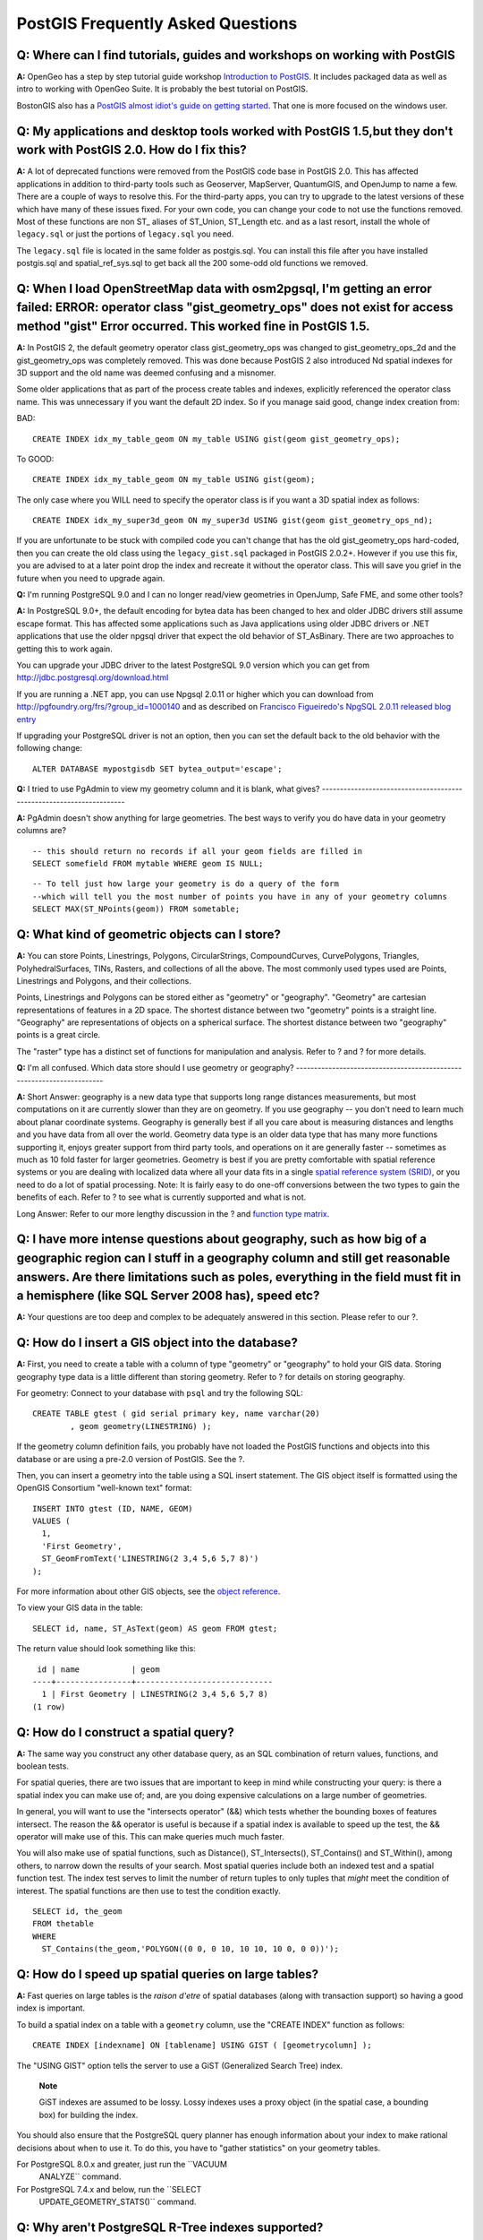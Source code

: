 PostGIS Frequently Asked Questions
==================================

**Q:** Where can I find tutorials, guides and workshops on working with PostGIS
---------------------------------------------------------------------------------

**A:** OpenGeo has a step by step tutorial guide workshop `Introduction
to PostGIS <http://workshops.opengeo.org/postgis-intro/>`__. It includes
packaged data as well as intro to working with OpenGeo Suite. It is
probably the best tutorial on PostGIS.

BostonGIS also has a `PostGIS almost idiot's guide on getting
started <http://www.bostongis.com/PrinterFriendly.aspx?content_name=postgis_tut01>`__.
That one is more focused on the windows user.

**Q:** My applications and desktop tools worked with PostGIS 1.5,but they don't work with PostGIS 2.0. How do I fix this?
--------------------------------------------------------------------------------------------------------------------------------

**A:** A lot of deprecated functions were removed from the PostGIS code
base in PostGIS 2.0. This has affected applications in addition to
third-party tools such as Geoserver, MapServer, QuantumGIS, and OpenJump
to name a few. There are a couple of ways to resolve this. For the
third-party apps, you can try to upgrade to the latest versions of these
which have many of these issues fixed. For your own code, you can change
your code to not use the functions removed. Most of these functions are
non ST\_ aliases of ST\_Union, ST\_Length etc. and as a last resort,
install the whole of ``legacy.sql`` or just the portions of
``legacy.sql`` you need.

The ``legacy.sql`` file is located in the same folder as postgis.sql.
You can install this file after you have installed postgis.sql and
spatial\_ref\_sys.sql to get back all the 200 some-odd old functions we
removed.

**Q:** When I load OpenStreetMap data with osm2pgsql, I'm getting an error failed: ERROR: operator class "gist\_geometry\_ops" does not exist for access method "gist" Error occurred. This worked fine in PostGIS 1.5.
----------------------------------------------------------------------------------------------------------------------------------------------------------------------------------------------------------------------------------

**A:** In PostGIS 2, the default geometry operator class
gist\_geometry\_ops was changed to gist\_geometry\_ops\_2d and the
gist\_geometry\_ops was completely removed. This was done because
PostGIS 2 also introduced Nd spatial indexes for 3D support and the old
name was deemed confusing and a misnomer.

Some older applications that as part of the process create tables and
indexes, explicitly referenced the operator class name. This was
unnecessary if you want the default 2D index. So if you manage said
good, change index creation from:

BAD:

::

    CREATE INDEX idx_my_table_geom ON my_table USING gist(geom gist_geometry_ops);

To GOOD:

::

    CREATE INDEX idx_my_table_geom ON my_table USING gist(geom);

The only case where you WILL need to specify the operator class is if
you want a 3D spatial index as follows:

::

    CREATE INDEX idx_my_super3d_geom ON my_super3d USING gist(geom gist_geometry_ops_nd);

If you are unfortunate to be stuck with compiled code you can't change
that has the old gist\_geometry\_ops hard-coded, then you can create the
old class using the ``legacy_gist.sql`` packaged in PostGIS 2.0.2+.
However if you use this fix, you are advised to at a later point drop
the index and recreate it without the operator class. This will save you
grief in the future when you need to upgrade again.

**Q:** I'm running PostgreSQL 9.0 and I can no longer read/view
geometries in OpenJump, Safe FME, and some other tools?

**A:** In PostgreSQL 9.0+, the default encoding for bytea data has been
changed to hex and older JDBC drivers still assume escape format. This
has affected some applications such as Java applications using older
JDBC drivers or .NET applications that use the older npgsql driver that
expect the old behavior of ST\_AsBinary. There are two approaches to
getting this to work again.

You can upgrade your JDBC driver to the latest PostgreSQL 9.0 version
which you can get from http://jdbc.postgresql.org/download.html

If you are running a .NET app, you can use Npgsql 2.0.11 or higher which
you can download from http://pgfoundry.org/frs/?group_id=1000140 and as
described on `Francisco Figueiredo's NpgSQL 2.0.11 released blog
entry <http://fxjr.blogspot.com/2010/11/npgsql-2011-released.html>`__

If upgrading your PostgreSQL driver is not an option, then you can set
the default back to the old behavior with the following change:

::

    ALTER DATABASE mypostgisdb SET bytea_output='escape';


**Q:** I tried to use PgAdmin to view my geometry column and it is
blank, what gives?
---------------------------------------------------------------------

**A:** PgAdmin doesn't show anything for large geometries. The best ways
to verify you do have data in your geometry columns are?

::

    -- this should return no records if all your geom fields are filled in
    SELECT somefield FROM mytable WHERE geom IS NULL;

::

    -- To tell just how large your geometry is do a query of the form
    --which will tell you the most number of points you have in any of your geometry columns
    SELECT MAX(ST_NPoints(geom)) FROM sometable;


**Q:** What kind of geometric objects can I store?
-----------------------------------------------------

**A:** You can store Points, Linestrings, Polygons, CircularStrings,
CompoundCurves, CurvePolygons, Triangles, PolyhedralSurfaces, TINs,
Rasters, and collections of all the above. The most commonly used types
used are Points, Linestrings and Polygons, and their collections.

Points, Linestrings and Polygons can be stored either as "geometry" or
"geography". "Geometry" are cartesian representations of features in a
2D space. The shortest distance between two "geometry" points is a
straight line. "Geography" are representations of objects on a spherical
surface. The shortest distance between two "geography" points is a great
circle.

The "raster" type has a distinct set of functions for manipulation and
analysis. Refer to ? and ? for more details.

**Q:** I'm all confused. Which data store should I use geometry or
geography?
----------------------------------------------------------------------

**A:** Short Answer: geography is a new data type that supports long
range distances measurements, but most computations on it are currently
slower than they are on geometry. If you use geography -- you don't need
to learn much about planar coordinate systems. Geography is generally
best if all you care about is measuring distances and lengths and you
have data from all over the world. Geometry data type is an older data
type that has many more functions supporting it, enjoys greater support
from third party tools, and operations on it are generally faster --
sometimes as much as 10 fold faster for larger geometries. Geometry is
best if you are pretty comfortable with spatial reference systems or you
are dealing with localized data where all your data fits in a single
`spatial reference system (SRID) <#spatial_ref_sys>`__, or you need to
do a lot of spatial processing. Note: It is fairly easy to do one-off
conversions between the two types to gain the benefits of each. Refer to
? to see what is currently supported and what is not.

Long Answer: Refer to our more lengthy discussion in the ? and `function
type matrix <#PostGIS_TypeFunctionMatrix>`__.

**Q:** I have more intense questions about geography, such as how big of a geographic region can I stuff in a geography column and still get reasonable answers. Are there limitations such as poles, everything in the field must fit in a hemisphere (like SQL Server 2008 has), speed etc?
---------------------------------------------------------------------------------------------------------------------------------------------------------------------------------------------------------------------------------------------------------------------------------------------------------------------------------------------------


**A:** Your questions are too deep and complex to be adequately answered
in this section. Please refer to our ?.


**Q:** How do I insert a GIS object into the database?
----------------------------------------------------------

**A:** First, you need to create a table with a column of type
"geometry" or "geography" to hold your GIS data. Storing geography type
data is a little different than storing geometry. Refer to ? for details
on storing geography.

For geometry: Connect to your database with ``psql`` and try the
following SQL:

::

    CREATE TABLE gtest ( gid serial primary key, name varchar(20)
            , geom geometry(LINESTRING) );

If the geometry column definition fails, you probably have not loaded
the PostGIS functions and objects into this database or are using a
pre-2.0 version of PostGIS. See the ?.

Then, you can insert a geometry into the table using a SQL insert
statement. The GIS object itself is formatted using the OpenGIS
Consortium "well-known text" format:

::

    INSERT INTO gtest (ID, NAME, GEOM)
    VALUES (
      1,
      'First Geometry',
      ST_GeomFromText('LINESTRING(2 3,4 5,6 5,7 8)')
    );

For more information about other GIS objects, see the `object
reference <#RefObject>`__.

To view your GIS data in the table:

::

    SELECT id, name, ST_AsText(geom) AS geom FROM gtest;

The return value should look something like this:

::

     id | name           | geom
    ----+----------------+-----------------------------
      1 | First Geometry | LINESTRING(2 3,4 5,6 5,7 8)
    (1 row)


**Q:** How do I construct a spatial query?
------------------------------------------------

**A:** The same way you construct any other database query, as an SQL
combination of return values, functions, and boolean tests.

For spatial queries, there are two issues that are important to keep in
mind while constructing your query: is there a spatial index you can
make use of; and, are you doing expensive calculations on a large number
of geometries.

In general, you will want to use the "intersects operator" (&&) which
tests whether the bounding boxes of features intersect. The reason the
&& operator is useful is because if a spatial index is available to
speed up the test, the && operator will make use of this. This can make
queries much much faster.

You will also make use of spatial functions, such as Distance(),
ST\_Intersects(), ST\_Contains() and ST\_Within(), among others, to
narrow down the results of your search. Most spatial queries include
both an indexed test and a spatial function test. The index test serves
to limit the number of return tuples to only tuples that *might* meet
the condition of interest. The spatial functions are then use to test
the condition exactly.

::

    SELECT id, the_geom
    FROM thetable
    WHERE
      ST_Contains(the_geom,'POLYGON((0 0, 0 10, 10 10, 10 0, 0 0))');


**Q:** How do I speed up spatial queries on large tables?
-----------------------------------------------------------

**A:** Fast queries on large tables is the *raison d'etre* of spatial
databases (along with transaction support) so having a good index is
important.

To build a spatial index on a table with a ``geometry`` column, use the
"CREATE INDEX" function as follows:

::

    CREATE INDEX [indexname] ON [tablename] USING GIST ( [geometrycolumn] );

The "USING GIST" option tells the server to use a GiST (Generalized
Search Tree) index.

    **Note**

    GiST indexes are assumed to be lossy. Lossy indexes uses a proxy
    object (in the spatial case, a bounding box) for building the index.

You should also ensure that the PostgreSQL query planner has enough
information about your index to make rational decisions about when to
use it. To do this, you have to "gather statistics" on your geometry
tables.

For PostgreSQL 8.0.x and greater, just run the ``VACUUM
        ANALYZE`` command.

For PostgreSQL 7.4.x and below, run the ``SELECT
        UPDATE_GEOMETRY_STATS()`` command.


**Q:** Why aren't PostgreSQL R-Tree indexes supported?
---------------------------------------------------------

**A:** Early versions of PostGIS used the PostgreSQL R-Tree indexes.
However, PostgreSQL R-Trees have been completely discarded since version
0.6, and spatial indexing is provided with an R-Tree-over-GiST scheme.

Our tests have shown search speed for native R-Tree and GiST to be
comparable. Native PostgreSQL R-Trees have two limitations which make
them undesirable for use with GIS features (note that these limitations
are due to the current PostgreSQL native R-Tree implementation, not the
R-Tree concept in general):

-  R-Tree indexes in PostgreSQL cannot handle features which are larger
   than 8K in size. GiST indexes can, using the "lossy" trick of
   substituting the bounding box for the feature itself.

-  R-Tree indexes in PostgreSQL are not "null safe", so building an
   index on a geometry column which contains null geometries will fail.


**Q:** Why should I use the ``AddGeometryColumn()`` function and all the other OpenGIS stuff?
----------------------------------------------------------------------------------------------

**A:** If you do not want to use the OpenGIS support functions, you do
not have to. Simply create tables as in older versions, defining your
geometry columns in the CREATE statement. All your geometries will have
SRIDs of -1, and the OpenGIS meta-data tables will *not* be filled in
properly. However, this will cause most applications based on PostGIS to
fail, and it is generally suggested that you do use
``AddGeometryColumn()`` to create geometry tables.

MapServer is one application which makes use of the ``geometry_columns``
meta-data. Specifically, MapServer can use the SRID of the geometry
column to do on-the-fly reprojection of features into the correct map
projection.


**Q:** What is the best way to find all objects within a radius of another object?
------------------------------------------------------------------------------------

**A:** To use the database most efficiently, it is best to do radius
queries which combine the radius test with a bounding box test: the
bounding box test uses the spatial index, giving fast access to a subset
of data which the radius test is then applied to.

The ``ST_DWithin(geometry, geometry, distance)`` function is a handy way
of performing an indexed distance search. It works by creating a search
rectangle large enough to enclose the distance radius, then performing
an exact distance search on the indexed subset of results.

For example, to find all objects with 100 meters of POINT(1000 1000) the
following query would work well:

::

    SELECT * FROM geotable
    WHERE ST_DWithin(geocolumn, 'POINT(1000 1000)', 100.0);

**Q:** How do I perform a coordinate reprojection as part of a query?
-------------------------------------------------------------------------

**A:** To perform a reprojection, both the source and destination
coordinate systems must be defined in the SPATIAL\_REF\_SYS table, and
the geometries being reprojected must already have an SRID set on them.
Once that is done, a reprojection is as simple as referring to the
desired destination SRID. The below projects a geometry to NAD 83 long
lat. The below will only work if the srid of the\_geom is not -1 (not
undefined spatial ref)

::

    SELECT ST_Transform(the_geom,4269) FROM geotable;


**Q:** I did an ST\_AsEWKT and ST\_AsText on my rather large geometry and it returned blank field. What gives?
------------------------------------------------------------------------------------------------------------------


**A:** You are probably using PgAdmin or some other tool that doesn't
output large text. If your geometry is big enough, it will appear blank
in these tools. Use PSQL if you really need to see it or output it in
WKT.

::

                    --To check number of geometries are really blank
                    SELECT count(gid) FROM geotable WHERE the_geom IS NULL;

**Q:** When I do an ST\_Intersects, it says my two geometries don't intersect when I KNOW THEY DO. What gives?
------------------------------------------------------------------------------------------------------------------

**A:** This generally happens in two common cases. Your geometry is
invalid -- check ? or you are assuming they intersect because ST\_AsText
truncates the numbers and you have lots of decimals after it is not
showing you.

**Q:** I am releasing software that uses PostGIS, does that mean my software has to be licensed using the GPL like PostGIS? Will I have to publish all my code if I use PostGIS?
--------------------------------------------------------------------------------------------------------------------------------------------------------------------------------------


**A:** Almost certainly not. As an example, consider Oracle database
running on Linux. Linux is GPL, Oracle is not, does Oracle running on
Linux have to be distributed using the GPL? No. So your software can use
a PostgreSQL/PostGIS database as much as it wants and be under any
license you like.

The only exception would be if you made changes to the PostGIS source
code, and distributed your changed version of PostGIS. In that case you
would have to share the code of your changed PostGIS (but not the code
of applications running on top of it). Even in this limited case, you
would still only have to distribute source code to people you
distributed binaries to. The GPL does not require that you *publish*
your source code, only that you share it with people you give binaries
to.
